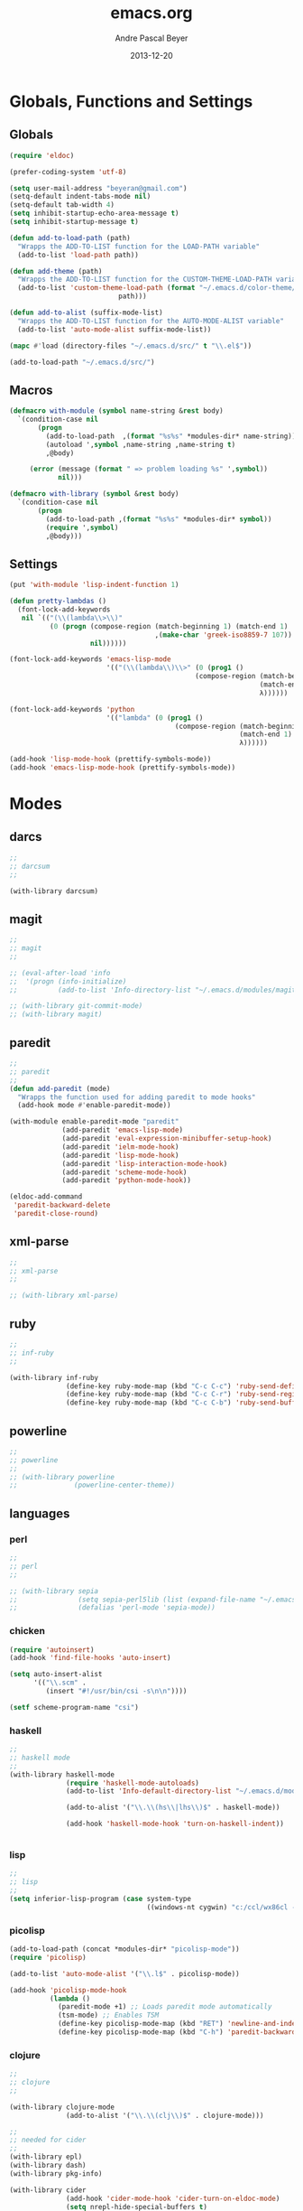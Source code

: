 #+TITLE: emacs.org
#+AUTHOR: Andre Pascal Beyer
#+DATE: 2013-12-20

* Globals, Functions and Settings
** Globals
#+begin_src emacs-lisp :tangle emacs.el
(require 'eldoc)

(prefer-coding-system 'utf-8)

(setq user-mail-address "beyeran@gmail.com")
(setq-default indent-tabs-mode nil)
(setq-default tab-width 4)
(setq inhibit-startup-echo-area-message t)
(setq inhibit-startup-message t)

(defun add-to-load-path (path)
  "Wrapps the ADD-TO-LIST function for the LOAD-PATH variable"
  (add-to-list 'load-path path))

(defun add-theme (path)
  "Wrapps the ADD-TO-LIST function for the CUSTOM-THEME-LOAD-PATH variable"
  (add-to-list 'custom-theme-load-path (format "~/.emacs.d/color-theme/%s"
					       path)))

(defun add-to-alist (suffix-mode-list)
  "Wrapps the ADD-TO-LIST function for the AUTO-MODE-ALIST variable"
  (add-to-list 'auto-mode-alist suffix-mode-list))

(mapc #'load (directory-files "~/.emacs.d/src/" t "\\.el$"))

(add-to-load-path "~/.emacs.d/src/")
#+end_src
** Macros
#+begin_src emacs-lisp :tangle src/functions.el
(defmacro with-module (symbol name-string &rest body)
  `(condition-case nil
       (progn
         (add-to-load-path  ,(format "%s%s" *modules-dir* name-string))
         (autoload ',symbol ,name-string ,name-string t)
         ,@body)
     
     (error (message (format " => problem loading %s" ',symbol))
            nil)))

(defmacro with-library (symbol &rest body)
  `(condition-case nil
       (progn
         (add-to-load-path ,(format "%s%s" *modules-dir* symbol))
         (require ',symbol)
         ,@body)))
#+end_src
** Settings
#+begin_src emacs-lisp :tangle src/settings.el
(put 'with-module 'lisp-indent-function 1)

(defun pretty-lambdas ()
  (font-lock-add-keywords
   nil `(("(\\(lambda\\>\\)"
          (0 (progn (compose-region (match-beginning 1) (match-end 1)
                                    ,(make-char 'greek-iso8859-7 107))
                    nil))))))

(font-lock-add-keywords 'emacs-lisp-mode
                        '(("(\\(lambda\\)\\>" (0 (prog1 ()
                                              (compose-region (match-beginning 1)
                                                              (match-end 1)
                                                              λ))))))

(font-lock-add-keywords 'python
                        '(("lambda" (0 (prog1 ()
                                         (compose-region (match-beginning 1)
                                                         (match-end 1)
                                                         λ))))))

(add-hook 'lisp-mode-hook (prettify-symbols-mode))
(add-hook 'emacs-lisp-mode-hook (prettify-symbols-mode))
#+end_src
* Modes
** darcs
#+begin_src emacs-lisp :tangle src/modules.el
;;
;; darcsum
;;

(with-library darcsum)
#+end_src
** magit
#+begin_src emacs-lisp :tangle src/modules.el
  ;;
  ;; magit
  ;;

  ;; (eval-after-load 'info
  ;;  '(progn (info-initialize)
  ;;          (add-to-list 'Info-directory-list "~/.emacs.d/modules/magit/")))

  ;; (with-library git-commit-mode)
  ;; (with-library magit)

#+end_src
** paredit
#+begin_src emacs-lisp :tangle src/modules.el
;;
;; paredit
;;
(defun add-paredit (mode)
  "Wrapps the function used for adding paredit to mode hooks"
  (add-hook mode #'enable-paredit-mode))

(with-module enable-paredit-mode "paredit"
             (add-paredit 'emacs-lisp-mode)
             (add-paredit 'eval-expression-minibuffer-setup-hook)
             (add-paredit 'ielm-mode-hook)
             (add-paredit 'lisp-mode-hook)
             (add-paredit 'lisp-interaction-mode-hook)
             (add-paredit 'scheme-mode-hook)
             (add-paredit 'python-mode-hook))

(eldoc-add-command
 'paredit-backward-delete
 'paredit-close-round)

#+end_src
** xml-parse
#+begin_src emacs-lisp :tangle src/modules
;;
;; xml-parse
;;

;; (with-library xml-parse)

#+end_src
** ruby
#+begin_src emacs-lisp :tangle src/modules
;;
;; inf-ruby
;;

(with-library inf-ruby
              (define-key ruby-mode-map (kbd "C-c C-c") 'ruby-send-definition)
              (define-key ruby-mode-map (kbd "C-c C-r") 'ruby-send-region)
              (define-key ruby-mode-map (kbd "C-c C-b") 'ruby-send-buffer))
#+end_src
** powerline
#+begin_src emacs-lisp :tangle src/modules.el
;;
;; powerline
;;
;; (with-library powerline
;;              (powerline-center-theme))

#+end_src
** languages
*** perl
#+begin_src emacs-lisp :tangle src/modules.el
;;
;; perl
;;

;; (with-library sepia
;;               (setq sepia-perl5lib (list (expand-file-name "~/.emacs.d/modules/sepia/lib")))
;;               (defalias 'perl-mode 'sepia-mode))

#+end_src
*** chicken
#+begin_src emacs-lisp :tangle src/modules.el
(require 'autoinsert)
(add-hook 'find-file-hooks 'auto-insert)

(setq auto-insert-alist
      '(("\\.scm" .
         (insert "#!/usr/bin/csi -s\n\n"))))

(setf scheme-program-name "csi")
#+end_src
*** haskell
#+begin_src emacs-lisp :tangle src/modules.el
;;
;; haskell mode
;;
(with-library haskell-mode
              (require 'haskell-mode-autoloads)
              (add-to-list 'Info-default-directory-list "~/.emacs.d/modules/haskell-mode/")

              (add-to-alist '("\\.\\(hs\\|lhs\\)$" . haskell-mode))

              (add-hook 'haskell-mode-hook 'turn-on-haskell-indent))


#+end_src
*** lisp
#+begin_src emacs-lisp :tangle src/modules.el
;;
;; lisp
;;
(setq inferior-lisp-program (case system-type
                                  ((windows-nt cygwin) "c:/ccl/wx86cl -K utf-8")))

#+end_src
*** picolisp
#+begin_src emacs-lisp :tangle src/modules.el
  (add-to-load-path (concat *modules-dir* "picolisp-mode"))
  (require 'picolisp)

  (add-to-list 'auto-mode-alist '("\\.l$" . picolisp-mode))

  (add-hook 'picolisp-mode-hook
            (lambda ()
              (paredit-mode +1) ;; Loads paredit mode automatically
              (tsm-mode) ;; Enables TSM
              (define-key picolisp-mode-map (kbd "RET") 'newline-and-indent)
              (define-key picolisp-mode-map (kbd "C-h") 'paredit-backward-delete)))
#+end_src
*** clojure
#+begin_src emacs-lisp :tangle src/modules.el
;;
;; clojure
;;

(with-library clojure-mode
              (add-to-alist '("\\.\\(clj\\)$" . clojure-mode)))

;;
;; needed for cider
;;
(with-library epl)
(with-library dash)
(with-library pkg-info)

(with-library cider
              (add-hook 'cider-mode-hook 'cider-turn-on-eldoc-mode)
              (setq nrepl-hide-special-buffers t)
              (setq cider-repl-pop-to-buffer-on-connect nil)
              (setq cider-repl-results-prefix ";; => "))

#+end_src
*** julia
#+begin_src emacs-lisp :tangle src/modules.el
;;
;; julia
;;

(with-library julia-mode)

#+end_src

*** APL
#+begin_src emacs-lisp :tangle src/modules.el
;;
;; APL
;;

(add-to-list 'load-path "~/.emacs.d/modules/apl")

(when (require 'gnu-apl-mode nil t)
  (dolist (hook '(gnu-apl-mode-hook gnu-apl-interactive-mode-hook))
    (add-hook hook (lambda ()
                     (eldoc-mode)
                     (setq buffer-face-mode-face 'gnu-apl-default)
                     (buffer-face-mode))))
  (set-face-attribute 'gnu-apl-default nil
                      :family "DejaVu Sans Mono")
  (add-to-list 'auto-mode-alist '("\\.apl$" . gnu-apl-mode)))

(setq gnu-apl-show-keymap-on-startup t)

(add-hook 'gnu-apl-interactive-mode-hook 
          '(lambda ()
             (setq buffer-face-mode 'gnu-apl-default)
             (buffer-face-mode)))

#+end_src
** jedi
#+begin_src emacs-lisp :tangle src/modules.el
;;
;; jedi
;;

(with-library popup)
(with-library auto-complete)
(with-library ctable)
(with-library deferred)
(with-library epc)

(with-library jedi
              (add-hook 'python-mode-hook 'jedi:setup)
              (setq jedi:setup-keys t)
              (setq jedi:complet-on-dot t))
#+end_src

** iBuffer
#+begin_src emacs-lisp :tangle src/modules.el
;;;;
;;;; ibuffer
;;;;

(require 'ibuffer nil t)

(setq ibuffer-show-empty-filter-groups nil
      ibuffer-expert t)

(setq ibuffer-saved-filter-groups
      '(("default"
         ("elisp" (or (name . "\\.el$")
                      (mode . emacs-lisp-mode)))
         ("cl" (or (name . "\\.lisp$")
                   (name . "\\.asdf$")
                   (mode . lisp-mode)
                   (mode . slime-mode)))
         ("scheme" (or (name . "\\.scm$")
                       (mode . scheme-mode)
                       (mode . geiser-mode)))
         ("clojure" (or (name . "\\.clj$")
                        (mode . clojure-mode)))
         ("python" (or (name . "\\.py$")
                       (mode . python-mode)
                       (mode . python-2-mode)
                       (mode . python-3-mode)))
         ("ruby" (or (name . "\\.rb$")))
         ("perl" (mode . cperl-mode))
         ("shell" (or (name . "\\.sh$")
                      (name . "^\\.zshrc$")
                      (name . "^\\.profile")
                      (mode . shell-script-mode)))
         ("R" (name . "\\.R$"))
         ("julia" (name . "\\.jl$"))
         ("haskell" (or (name . "\\.hs$")
                        (mode . haskell-mode)))
         ("C" (or (name . "\\.c$")
                  (name . "\\.h$")
                  (mode . c-mode)))
         ("C++" (or (name . "\\.cpp$")
                    (name . "\\.hpp$")
                    (mode . c++-mode)))
         ("java" (or (name . "\\.java$")
                     (mode . java-mode)))
         ("css" (or (name . "\\.css$")
                    (mode . css-mode)))
         ("javascript" (or (name . "\\.js$")
                           (name . "\\.json$")
                           (mode . javascript-mode)
                           (mode . js2-mode)))
         ("tex" (or (name . "\\.tex$")
                    (mode . tex-mode)))
         ("org" (or (name . "\\.org$")
                    (mode . org-mode)))
         ("text" (or (name . "\\.txt$")
                     (mode . text-mode)))
         ("dired" (mode . dired-mode)))))

(add-hook 'ibuffer-mode-hook
          (lambda ()
            (ibuffer-switch-to-saved-filter-groups "default")
            (ibuffer-auto-mode 1)))

#+end_src
* Org
** General Settings
#+begin_src emacs-lisp :tangle src/myorg.el
  (add-to-list 'auto-mode-alist '("\\.\\(org\\|org_archive\\)$" . org-mode))

  ;; hide stars:
  (setq org-hide-leading-stars 'hidestars)

  ;; "Enter" key follows links
  (setq org-return-follows-link t)

  ;; diverse general settings
  (setq org-src-fontify-natively t)
  (setq org-src-tab-acts-natively t)
#+end_src
** Org Settings for Capture
   The capture and refill functionality is handled here.
*** General Settings
#+begin_src emacs-lisp :tangle src/myorg.el
  ;; different paths per OS must be set (to be done)
  (defvar org-dropbox-path "~/Dropbox/org/org/")

  ;; Capture with "C-c c"
  (define-key global-map "\C-cc" 'org-capture)

  ;; some keys
  (global-set-key "\C-cl" 'org-store-link)
  (global-set-key "\C-ca" 'org-agenda)
  (global-set-key "\C-cb" 'org-iswitchb)

#+end_src
*** Babel
#+begin_src emacs-lisp :tangle src/myorg.el
  (org-babel-do-load-languages
   'org-babel-load-languages
   '((emacs-lisp . t)
     (sh . t)
     (R . t)
     (ledger . t)
     (perl . t)
     (octave . t)
     (picolisp . t)
     (ruby . t)
     (python . t)
     (js . t)
     (lisp . t)
     (haskell . t)))

  ;; speaciality for R
  (add-to-list 'org-src-lang-modes
               '("r" . ess-mode))

  ;; nice bullets
  (with-library org-bullets
                (add-hook 'org-mode-hook (lambda () (org-bullets-mode 1))))
#+end_src
*** Templates & Refill
#+begin_src emacs-lisp :tangle src/myorg.el
  (setq org-capture-templates
        '(("n" "notes" entry (file+headline (concat org-dropbox-path "notes.org")
                                            "Notes"
                                            "* %?\Entered on %U\n  %i"))
          ("t" "tasks" entry (file+headline (concat org-dropbox-path "tasks.org")
                                            "Tasks"
                                            "* TODO %?\Entered on %U\n  %i"))
          ("c" "calendar" entry (file+headline (concat org-dropbox-path "calendar.org")
                                               "Calendar"
                                               "* %?\Entered on %U\n  %i"))
          ("o" "obligation" entry (file+headline (concat org-dropbox-path "obligations.org")
                                                 "Obligation"
                                                 "* TODO %?\Entered on %U\n  %i"))))

  ;;;; Refilling task
  ;; Use IDO
  (setq org-completion-use-ido t)

  ;; Targets start with the file name - allows creating level 1 tasks
  (setq org-refile-use-outline-path (quote file))

  ;; Targets complete in steps so we start with filename, TAB shows the nest level of targets etc.
  (setq org-outline-path-complete-in-steps t)

  ;; Keywords & drawers
  (setq org-todo-keywords
        '((sequence "TODO(t)" "STARTED(s)" "WAITING(w)" "DELEGATED(g)" "|"
                    "DONE(d)" "CANCELED(c)")))

  ;; colors
  (setq org-todo-keyword-faces
        '(("TODO"      . (:foreground "red"         :weight bold))
          ("STARTED"   . (:foreground "green"       :weight bold))
          ("WAITING"   . (:foreground "sienna"      :weight bold))
          ("DELEGATED" . (:foreground "forestgreen" :weight bold))
          ("DONE"      . (:foreground "forestgreen" :weight bold))
          ("CANCELED"  . shadow)))

  ;; Fast TODO Selection
  (setq org-use-fast-todo-selection t)

  ;; Logging - important
  (setq org-log-done 'time)
  (setq org-log-into-drawer t)
#+end_src
*** Agenda
#+begin_src emacs-lisp :tangle src/myorg.el
  ;;;; Agenda
  ;; highlight active line
  (add-hook 'org-agenda-mode-hook '(lambda () (hl-line-mode 1)))

  (setq org-agenda-format-date "%Y-%m-%d")

  ;; color for different priorities
  (setq org-agenda-fontify-priorities
        '((65 (:foreground "Red"))
          (66 (:foreground "Blue"))
          (67 (:foreground "Darkgreen"))))

  (setq org-agenda-date-weekend '(:foreground "Yellow" :weight bold))

  ;; Hide done or past tasks
  (setq org-agenda-skip-deadline-if-done t)
  (setq org-agenda-skip-scheduled-if-done t)

  ;; agenda view
  (setq org-agenda-custom-commands
        '(("s" "SOMEDAY" tags "someday"
           ((org-agenda-filter-present
             '("+someday"))
            (org-agenda-todo-ignore-with-date nil)))))

  ;; agenda files
  (setq org-agenda-files (mapcar '(lambda (n) (concat org-dropbox-path n))
                                 '("notes.org" "tasks.org" "calendar.org" "obligations.org")))
#+end_src
** Org-mobile
#+begin_src emacs-lisp :tangle src/myorg.el
  (defvar org-mobile-path "~/Dropbox/org/mobile/")

  (setq org-directory org-dropbox-path)

  (setq org-mobile-inbox-for-pull (concat org-dropbox-path "todo.org"))
  (setq org-mobile-directory org-mobile-path)

  (setq org-mobile-files org-agenda-files)
  (setq org-mobile-force-id-on-agenda-items nil)
#+end_src
* Eyecandy
#+begin_src emacs-lisp :tangle "src/eyecandy.el"
;;
;; color theme
;;

;; (add-theme "sunburst")
;; (load-theme 'sunburst t)
;; (add-theme "monokai")
;; (load-theme 'monokai t)
;; (add-to-list 'load-path  "~/.emacs.d/color-theme/tomorrow")
;; (require 'color-theme-sanityinc-tomorrow)
;; (color-theme-sanityinc-tomorrow-bright)
(add-to-list 'custom-theme-load-path "~/.emacs.d/modules/color-themes/themes")
(load-theme 'graham t)

;;
;; hud
;;
(menu-bar-mode 0)
(tool-bar-mode 0)
(scroll-bar-mode 0)
(global-visual-line-mode 1)
(show-paren-mode 1)
(global-hl-line-mode 1)
(setq inhibit-splash-screen t)
(setq visible-bell t)

;;
;; font
;;
(set-face-attribute 'default nil :font "Source Code Pro-8")
;; (set-default-font "Droid Sans Mono-9")
#+end_src
